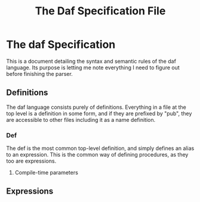 #+TITLE: The Daf Specification File

* The daf Specification
This is a document detailing the syntax and semantic rules of the daf language.
Its purpose is letting me note everything I need to figure out before finishing the parser.
** Definitions
The daf language consists purely of definitions. 
Everything in a file at the top level is a definition in some form, and if they are prefixed by "pub", 
they are accessible to other files including it as a name definition.
*** Def
The def is the most common top-level definition, and simply defines an alias to an expression. This is the common way of defining procedures, as they too are expressions.

**** Compile-time parameters
** Expressions
